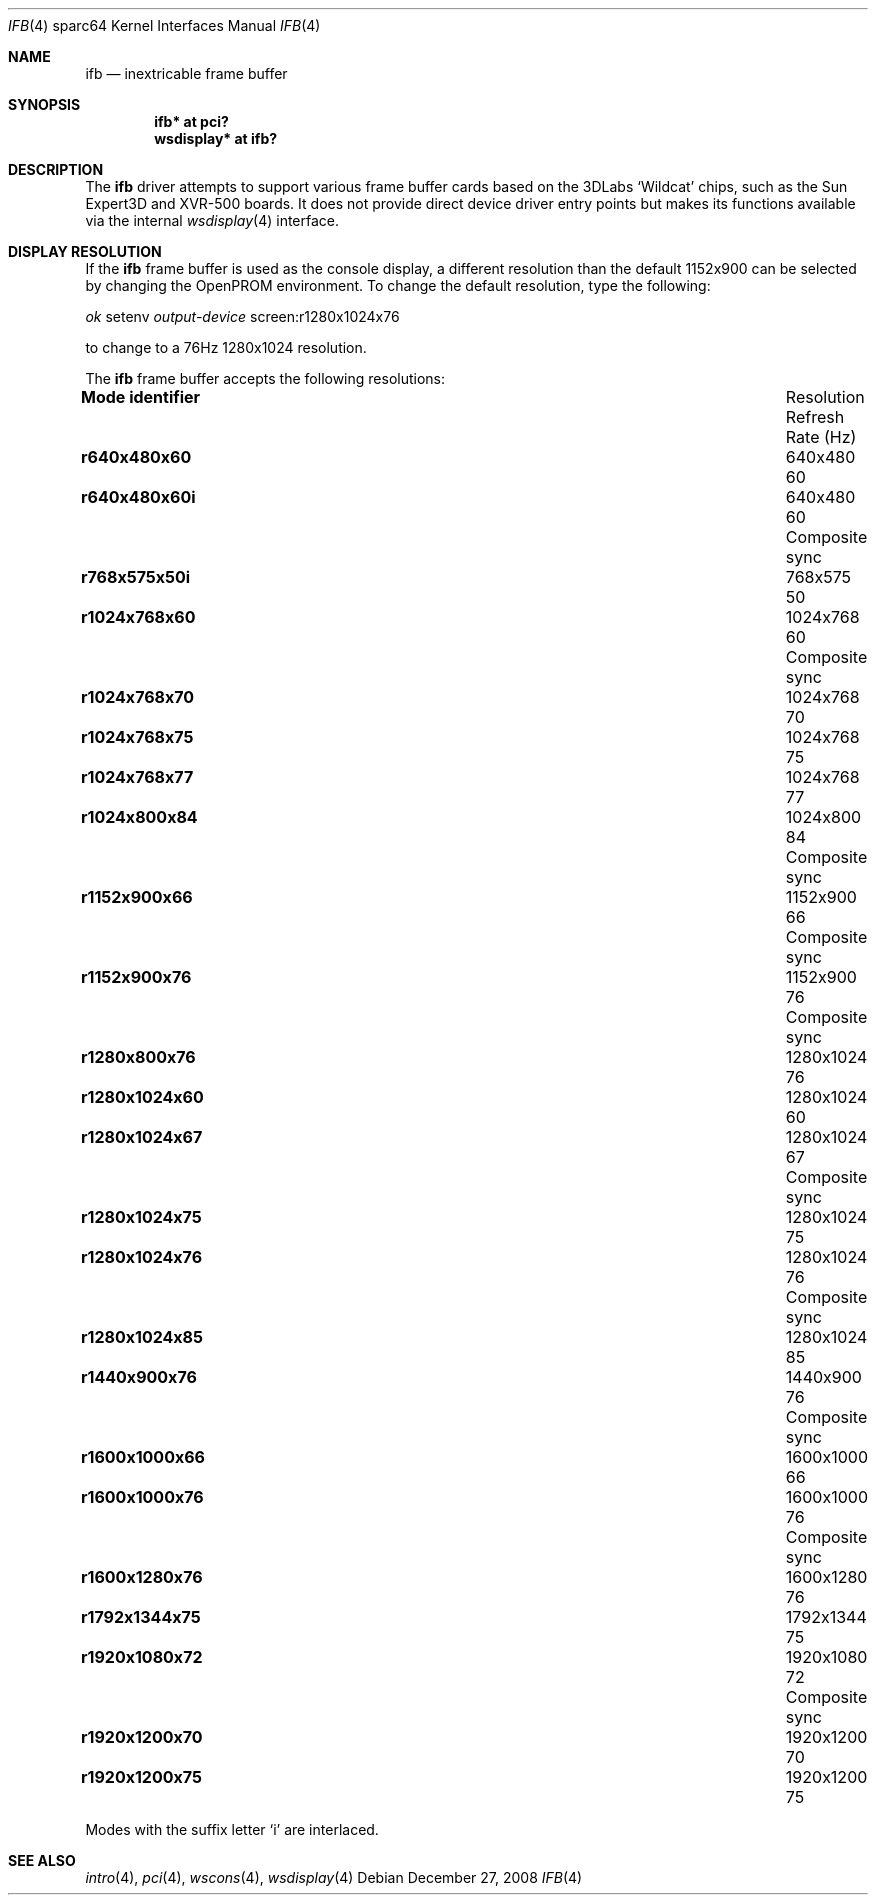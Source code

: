 .\"	$OpenBSD: src/share/man/man4/man4.sparc64/ifb.4,v 1.5 2009/01/10 17:44:39 miod Exp $
.\"
.\" Copyright (c) 2008 Miodrag Vallat.
.\"
.\" Permission to use, copy, modify, and distribute this software for any
.\" purpose with or without fee is hereby granted, provided that the above
.\" copyright notice and this permission notice appear in all copies. And
.\" I won't mind if you keep the disclaimer below.
.\"
.\" THE SOFTWARE IS PROVIDED "AS IS" AND THE AUTHOR DISCLAIMS ALL WARRANTIES
.\" WITH REGARD TO THIS SOFTWARE INCLUDING ALL IMPLIED WARRANTIES OF
.\" MERCHANTABILITY AND FITNESS. IN NO EVENT SHALL THE AUTHOR BE LIABLE FOR
.\" ANY SPECIAL, DIRECT, INDIRECT, OR CONSEQUENTIAL DAMAGES OR ANY DAMAGES
.\" WHATSOEVER RESULTING FROM LOSS OF USE, DATA OR PROFITS, WHETHER IN AN
.\" ACTION OF CONTRACT, NEGLIGENCE OR OTHER TORTIOUS ACTION, ARISING OUT OF
.\" OR IN CONNECTION WITH THE USE OR PERFORMANCE OF THIS SOFTWARE.
.\"
.Dd $Mdocdate: December 27 2008 $
.Dt IFB 4 sparc64
.Os
.Sh NAME
.Nm ifb
.Nd inextricable frame buffer
.Sh SYNOPSIS
.Cd "ifb* at pci?"
.Cd "wsdisplay* at ifb?"
.Sh DESCRIPTION
The
.Nm
driver attempts to support various frame buffer cards based on the
3DLabs
.Sq Wildcat
chips, such as the
Sun
Expert3D
and
XVR-500
boards.
It does not provide direct device driver entry points
but makes its functions available via the internal
.Xr wsdisplay 4
interface.
.Sh DISPLAY RESOLUTION
If the
.Nm
frame buffer is used as the console display, a different resolution than
the default 1152x900 can be selected by changing the OpenPROM environment.
To change the default resolution, type the following:
.Pp
.Em \   ok
setenv
.Em output-device
screen:r1280x1024x76
.Pp
to change to a 76Hz 1280x1024 resolution.
.Pp
The
.Nm
frame buffer accepts the following resolutions:
.Bl -column "Mode identifier" "Resolution" "Refresh" ""
.It Li Mode identifier Ta Resolution Ta Refresh
.It Li "" Ta "" Ta "Rate (Hz)"
.It Li r640x480x60 Ta 640x480 Ta 60
.It Li r640x480x60i Ta 640x480 Ta 60 Ta Composite sync
.It Li r768x575x50i Ta 768x575 Ta 50
.It Li r1024x768x60 Ta 1024x768 Ta 60 Ta Composite sync
.It Li r1024x768x70 Ta 1024x768 Ta 70
.It Li r1024x768x75 Ta 1024x768 Ta 75
.It Li r1024x768x77 Ta 1024x768 Ta 77
.It Li r1024x800x84 Ta 1024x800 Ta 84 Ta Composite sync
.It Li r1152x900x66 Ta 1152x900 Ta 66 Ta Composite sync
.It Li r1152x900x76 Ta 1152x900 Ta 76 Ta Composite sync
.\" .It Li r1280x768x56 Ta 1280x768 Ta 56
.It Li r1280x800x76 Ta 1280x1024 Ta 76
.It Li r1280x1024x60 Ta 1280x1024 Ta 60
.It Li r1280x1024x67 Ta 1280x1024 Ta 67 Ta Composite sync
.It Li r1280x1024x75 Ta 1280x1024 Ta 75
.It Li r1280x1024x76 Ta 1280x1024 Ta 76 Ta Composite sync
.It Li r1280x1024x85 Ta 1280x1024 Ta 85
.It Li r1440x900x76 Ta 1440x900 Ta 76 Ta Composite sync
.It Li r1600x1000x66 Ta 1600x1000 Ta 66
.It Li r1600x1000x76 Ta 1600x1000 Ta 76 Ta Composite sync
.It Li r1600x1280x76 Ta 1600x1280 Ta 76
.It Li r1792x1344x75 Ta 1792x1344 Ta 75
.It Li r1920x1080x72 Ta 1920x1080 Ta 72 Ta Composite sync
.It Li r1920x1200x70 Ta 1920x1200 Ta 70
.It Li r1920x1200x75 Ta 1920x1200 Ta 75
.El
.Pp
Modes with the suffix letter
.Sq i
are interlaced.
.Sh SEE ALSO
.Xr intro 4 ,
.Xr pci 4 ,
.Xr wscons 4 ,
.Xr wsdisplay 4
